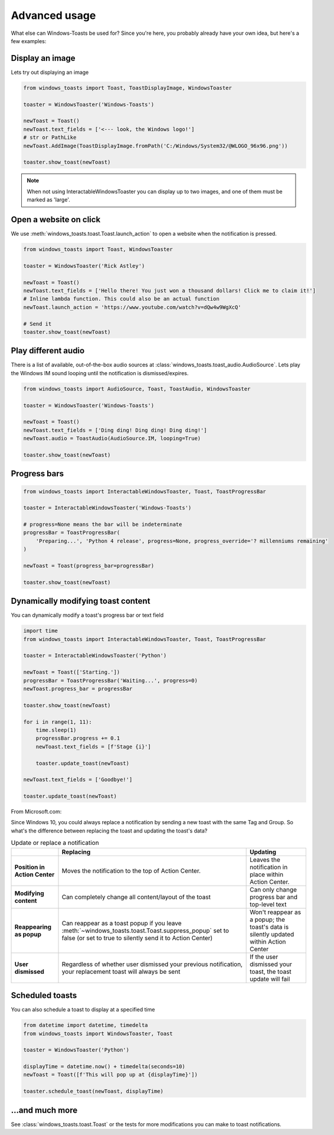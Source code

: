 Advanced usage
==============

What else can Windows-Toasts be used for? Since you're here, you probably already have your own idea, but here's a few examples:

Display an image
----------------

Lets try out displaying an image

.. code-block:: python

    from windows_toasts import Toast, ToastDisplayImage, WindowsToaster

    toaster = WindowsToaster('Windows-Toasts')

    newToast = Toast()
    newToast.text_fields = ['<--- look, the Windows logo!']
    # str or PathLike
    newToast.AddImage(ToastDisplayImage.fromPath('C:/Windows/System32/@WLOGO_96x96.png'))

    toaster.show_toast(newToast)

.. note::
    When not using InteractableWindowsToaster you can display up to two images, and one of them must be marked as 'large'.

Open a website on click
-----------------------

We use :meth:`windows_toasts.toast.Toast.launch_action` to open a website when the notification is pressed.

.. code-block:: python

    from windows_toasts import Toast, WindowsToaster

    toaster = WindowsToaster('Rick Astley')

    newToast = Toast()
    newToast.text_fields = ['Hello there! You just won a thousand dollars! Click me to claim it!']
    # Inline lambda function. This could also be an actual function
    newToast.launch_action = 'https://www.youtube.com/watch?v=dQw4w9WgXcQ'

    # Send it
    toaster.show_toast(newToast)


Play different audio
--------------------

There is a list of available, out-of-the-box audio sources at :class:`windows_toasts.toast_audio.AudioSource`. Lets play the Windows IM sound looping until the notification is dismissed/expires.

.. code-block:: python

    from windows_toasts import AudioSource, Toast, ToastAudio, WindowsToaster

    toaster = WindowsToaster('Windows-Toasts')

    newToast = Toast()
    newToast.text_fields = ['Ding ding! Ding ding! Ding ding!']
    newToast.audio = ToastAudio(AudioSource.IM, looping=True)

    toaster.show_toast(newToast)

Progress bars
-------------

.. code-block:: python

    from windows_toasts import InteractableWindowsToaster, Toast, ToastProgressBar

    toaster = InteractableWindowsToaster('Windows-Toasts')

    # progress=None means the bar will be indeterminate
    progressBar = ToastProgressBar(
        'Preparing...', 'Python 4 release', progress=None, progress_override='? millenniums remaining'
    )

    newToast = Toast(progress_bar=progressBar)

    toaster.show_toast(newToast)

Dynamically modifying toast content
-----------------------------------

You can dynamically modify a toast's progress bar or text field

.. code-block:: python

    import time
    from windows_toasts import InteractableWindowsToaster, Toast, ToastProgressBar

    toaster = InteractableWindowsToaster('Python')

    newToast = Toast(['Starting.'])
    progressBar = ToastProgressBar('Waiting...', progress=0)
    newToast.progress_bar = progressBar

    toaster.show_toast(newToast)

    for i in range(1, 11):
        time.sleep(1)
        progressBar.progress += 0.1
        newToast.text_fields = [f'Stage {i}']

        toaster.update_toast(newToast)

    newToast.text_fields = ['Goodbye!']

    toaster.update_toast(newToast)

From Microsoft.com:

Since Windows 10, you could always replace a notification by sending a new toast with the same Tag and Group. So what's the difference between replacing the toast and updating the toast's data?

.. list-table:: Update or replace a notification
    :header-rows: 1

    * -
      - Replacing
      - Updating
    * - **Position in Action Center**
      - Moves the notification to the top of Action Center.
      - Leaves the notification in place within Action Center.
    * - **Modifying content**
      - Can completely change all content/layout of the toast
      - Can only change progress bar and top-level text
    * - **Reappearing as popup**
      - Can reappear as a toast popup if you leave :meth:`~windows_toasts.toast.Toast.suppress_popup` set to false (or set to true to silently send it to Action Center)
      - Won't reappear as a popup; the toast's data is silently updated within Action Center
    * - **User dismissed**
      - Regardless of whether user dismissed your previous notification, your replacement toast will always be sent
      - If the user dismissed your toast, the toast update will fail

Scheduled toasts
----------------

You can also schedule a toast to display at a specified time

.. code-block:: python

    from datetime import datetime, timedelta
    from windows_toasts import WindowsToaster, Toast

    toaster = WindowsToaster('Python')

    displayTime = datetime.now() + timedelta(seconds=10)
    newToast = Toast([f'This will pop up at {displayTime}'])

    toaster.schedule_toast(newToast, displayTime)

...and much more
----------------

See :class:`windows_toasts.toast.Toast` or the tests for more modifications you can make to toast notifications.